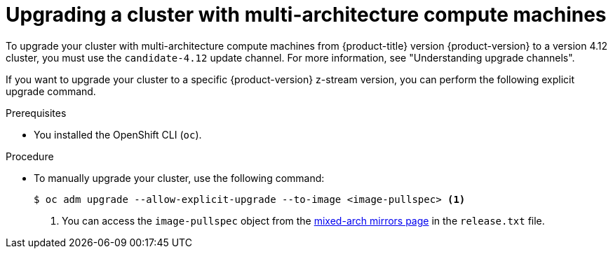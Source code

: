 //Module included in the following assemblies
//
//post_installation_configuration/cluster-tasks.adoc

:_content-type: PROCEDURE
[id="multi-architecture-upgrade-mirrors_{context}"]

= Upgrading a cluster with multi-architecture compute machines

To upgrade your cluster with multi-architecture compute machines from {product-title} version {product-version} to a version 4.12 cluster, you must use the `candidate-4.12` update channel. For more information, see "Understanding upgrade channels". 

If you want to  upgrade your cluster to a specific {product-version} z-stream version, you can perform the following explicit upgrade command. 

.Prerequisites

* You installed the OpenShift CLI (`oc`). 

.Procedure
* To manually upgrade your cluster, use the following command: 
[source, terminal]
+
----
$ oc adm upgrade --allow-explicit-upgrade --to-image <image-pullspec> <1>
----
<1> You can access the `image-pullspec` object from the link:https://mirror.openshift.com/pub/openshift-v4/multi/clients/ocp/latest[mixed-arch mirrors page] in the `release.txt` file.